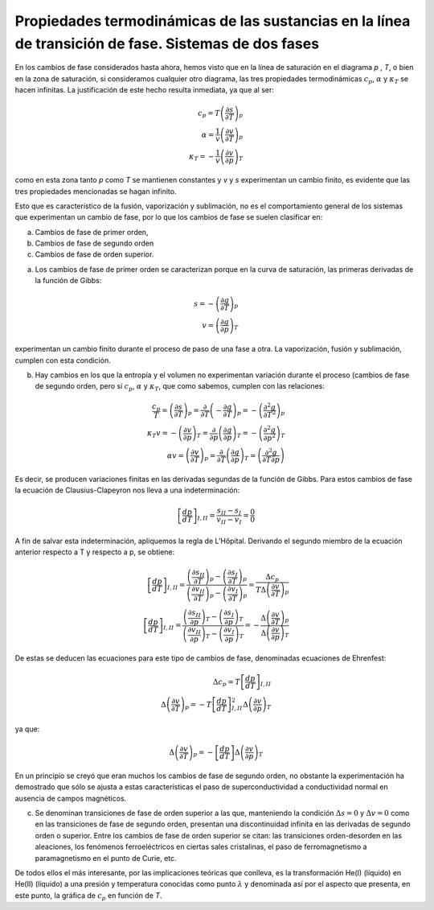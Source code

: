Propiedades termodinámicas de las sustancias en la línea de transición de fase. Sistemas de dos fases
-----------------------------------------------------------------------------------------------------

En los cambios de fase considerados hasta ahora, hemos visto que en la línea de saturación en el diagrama *p* , *T*, o bien en la zona de saturación, si consideramos cualquier otro diagrama, las tres propiedades termodinámicas :math:`c_p`, :math:`\alpha` y :math:`\kappa_T` se hacen infinitas. La justificación de este hecho resulta inmediata, ya que al ser:


.. math::

   c_p = T\left( \frac{\partial s}{\partial T} \right)_p \\
   \alpha = \frac{1}{v} \left( \frac{\partial v}{\partial T} \right)_p  \\
   \kappa_T = - \frac{1}{v} \left( \frac{\partial v}{\partial p} \right)_T

como en esta zona tanto *p* como *T* se mantienen constantes y *v* y *s* experimentan un cambio finito, es evidente que las tres propiedades mencionadas se hagan infinito.

Esto que es característico de la fusión, vaporización y sublimación, no es el comportamiento general de los sistemas que experimentan un cambio de fase, por lo que los cambios de fase se suelen clasificar en:

a. Cambios de fase de primer orden, 
b. Cambios de fase de segundo orden
c. Cambios de fase de orden superior.

a) Los cambios de fase de primer orden se caracterizan porque en la curva de saturación, las primeras derivadas de la función de Gibbs:

.. math::

   s = - \left( \frac{\partial g}{\partial T} \right)_p \\
   v = \left( \frac{\partial g}{\partial p} \right)_T

experimentan un cambio finito durante el proceso de paso de una fase a otra. La vaporización, fusión y sublimación, cumplen con esta condición.

b) Hay cambios en los que la entropía y el volumen no experimentan variación durante el proceso (cambios de fase de segundo orden, pero sí :math:`c_p`, :math:`\alpha` y :math:`\kappa_T`, que como sabemos, cumplen con las relaciones:

.. math::

   \frac{c_p}{T} = \left( \frac{\partial s}{\partial T} \right)_p = \frac{\partial}{\partial T} \left( - \frac{\partial g}{\partial T} \right)_p = - \left( \frac{\partial^2 g}{\partial T^2} \right)_p \\
   \kappa_T v = - \left( \frac{\partial v}{\partial p} \right)_T = \frac{\partial}{\partial p} \left( \frac{\partial g}{\partial p} \right)_T = - \left( \frac{\partial^2 g}{\partial p^2} \right)_T \\
   \alpha v = \left( \frac{\partial v}{\partial T} \right)_p = \frac{\partial}{\partial T} \left( \frac{\partial g}{\partial p} \right)_T = \left( \frac{\partial^2 g}{\partial T \partial p} \right)
   

Es decir, se producen variaciones finitas en las derivadas segundas de la función de Gibbs. Para estos cambios de fase la ecuación de Clausius-Clapeyron nos lleva a una indeterminación:

.. math::

  \left[ \frac{dp}{dT} \right]_{I,II} = \frac{s_{II}-s_I}{v_{II}-v_I} = \frac{0}{0}


A fin de salvar esta indeterminación, apliquemos la regla de L’Hôpital. Derivando el segundo miembro de la ecuación anterior respecto a T y respecto a p, se obtiene:

.. math::

  \left[ \frac{dp}{dT} \right]_{I,II} = \frac{\left( \frac{\partial s_{II}}{\partial T} \right)_p - \left( \frac{\partial s_I}{\partial T} \right)_p }{ \left( \frac{\partial v_{II}}{\partial T} \right)_p - \left( \frac{\partial v_I}{\partial T} \right)_p  } = \frac{ \Delta c_p}{T \Delta \left( \frac{\partial v}{\partial T}\right)_p} \\
  \left[ \frac{dp}{dT} \right]_{I,II} = \frac{\left( \frac{\partial s_{II}}{\partial p} \right)_T - \left( \frac{\partial s_I}{\partial p} \right)_T }{ \left( \frac{\partial v_{II}}{\partial p} \right)_T - \left( \frac{\partial v_I}{\partial p} \right)_T  } = - \frac{ \Delta \left( \frac{\partial v}{\partial T} \right)_p }{\Delta \left( \frac{\partial v}{\partial p}\right)_T}  


De estas se deducen las ecuaciones para este tipo de cambios de fase, denominadas ecuaciones de Ehrenfest:

.. math::

   \Delta c_p = T \left[ \frac{dp}{dT} \right]_{I,II} \\
   \Delta \left( \frac{\partial v}{\partial T} \right)_p = -T  \left[ \frac{dp}{dT} \right]_{I,II}^2 \Delta \left( \frac{\partial v}{\partial p} \right)_T
   
   
ya que:

.. math::

   \Delta \left( \frac{\partial v}{\partial T} \right)_p = - \left[ \frac{dp}{dT} \right] \Delta \left( \frac{\partial v}{\partial p} \right)_T

En un principio se creyó que eran muchos los cambios de fase de segundo orden, no obstante la experimentación ha demostrado que sólo se ajusta a estas características el paso de superconductividad a conductividad normal en ausencia de campos magnéticos.

c)	Se denominan transiciones de fase de orden superior a las que, manteniendo la condición :math:`\Delta s = 0` y :math:`\Delta v = 0` como en las transiciones de fase de segundo orden, presentan una discontinuidad infinita en las derivadas de segundo orden o superior. Entre los cambios de fase de orden superior se citan: las transiciones orden-desorden en las aleaciones, los fenómenos ferroeléctricos en ciertas sales cristalinas, el paso de ferromagnetismo a paramagnetismo en el punto de Curie, etc.

De todos ellos el más interesante, por las implicaciones teóricas que conlleva, es la transformación He(I) (líquido) en He(II) (líquido) a una presión y temperatura conocidas como punto :math:`\lambda` y denominada así por el aspecto que presenta, en este punto, la gráfica de :math:`c_p` en función de *T*.
